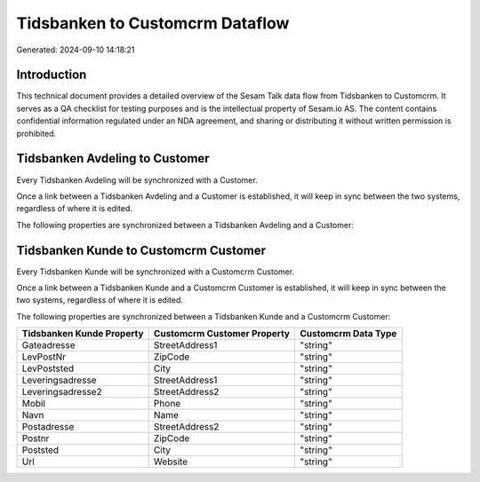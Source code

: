 ================================
Tidsbanken to Customcrm Dataflow
================================

Generated: 2024-09-10 14:18:21

Introduction
------------

This technical document provides a detailed overview of the Sesam Talk data flow from Tidsbanken to Customcrm. It serves as a QA checklist for testing purposes and is the intellectual property of Sesam.io AS. The content contains confidential information regulated under an NDA agreement, and sharing or distributing it without written permission is prohibited.

Tidsbanken Avdeling to  Customer
--------------------------------
Every Tidsbanken Avdeling will be synchronized with a  Customer.

Once a link between a Tidsbanken Avdeling and a  Customer is established, it will keep in sync between the two systems, regardless of where it is edited.

The following properties are synchronized between a Tidsbanken Avdeling and a  Customer:

.. list-table::
   :header-rows: 1

   * - Tidsbanken Avdeling Property
     -  Customer Property
     -  Data Type


Tidsbanken Kunde to Customcrm Customer
--------------------------------------
Every Tidsbanken Kunde will be synchronized with a Customcrm Customer.

Once a link between a Tidsbanken Kunde and a Customcrm Customer is established, it will keep in sync between the two systems, regardless of where it is edited.

The following properties are synchronized between a Tidsbanken Kunde and a Customcrm Customer:

.. list-table::
   :header-rows: 1

   * - Tidsbanken Kunde Property
     - Customcrm Customer Property
     - Customcrm Data Type
   * - Gateadresse
     - StreetAddress1
     - "string"
   * - LevPostNr
     - ZipCode
     - "string"
   * - LevPoststed
     - City
     - "string"
   * - Leveringsadresse
     - StreetAddress1
     - "string"
   * - Leveringsadresse2
     - StreetAddress2
     - "string"
   * - Mobil
     - Phone
     - "string"
   * - Navn
     - Name
     - "string"
   * - Postadresse
     - StreetAddress2
     - "string"
   * - Postnr
     - ZipCode
     - "string"
   * - Poststed
     - City
     - "string"
   * - Url
     - Website
     - "string"

